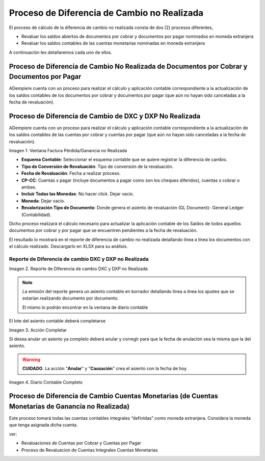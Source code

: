 .. |Perdida Ganancia No Realizada| image:: resources/loss-gain-not-realized.png
.. |Reporte de Diferencia de cambio DXC y DXP no Realizada| image:: resources/report.png
.. |Acción Completar| image:: resources/action-complete.png
.. |Diario Contable Completo| image:: resources/daily-accounting-complete.png

.. _document/process-currency-difference:

Proceso de Diferencia de Cambio no Realizada
============================================

El proceso de cálculo de la diferencia de cambio no realizada consta de dos (2) procesos diferentes,

- Revaluar  los saldos abiertos de documentos por cobrar y documentos por pagar nominados en moneda extranjera
- Revaluar los saldos contables de las cuentas monetarias nominadas en moneda extranjera

A continuación les detallaremos cada uno de ellos.

Proceso de Diferencia de Cambio No Realizada de Documentos por Cobrar y Documentos por Pagar
--------------------------------------------------------------------------------------------

ADempiere cuenta con un proceso para realizar el cálculo y aplicación contable correspondiente a la actualización de los saldos contables de los documentos por cobrar y documentos por pagar (que aún no hayan sido canceladas a la fecha de revaluación).

Proceso de Diferencia de Cambio de DXC y DXP No Realizada
---------------------------------------------------------

ADempiere cuenta con un proceso para realizar el cálculo y aplicación contable correspondiente a la actualización de los saldos contables de las cuentas por cobrar y cuentas por pagar (que aún no hayan sido canceladas a la fecha de revaluación).

|Perdida Ganancia No Realizada|

Imagen 1. Ventana Factura Pérdida/Ganancia no Realizada

- **Esquema Contable**: Seleccionar el esquema contable que se quiere registrar la diferencia de cambio.
- **Tipo de Conversión de Revaluación**: Tipo de conversión de la revaluación.
- **Fecha de Revaluación**: Fecha a realizar proceso.
- **CP-CC**: Cuentas x pagar (incluye documentos a pagar como son los cheques diferidos), cuentas x cobrar o ambas.
- **Incluir Todas las Monedas**: No hacer click. Dejar vacío.
- **Moneda**: Dejar vacío.
- **Revalorización Tipo de Documento**: Donde genera el asiento de revaluación (GL Document)- General Ledger (Contabilidad).

Dicho proceso realizará el cálculo necesario para actualizar la aplicación contable de los Saldos de todos aquellos documentos por cobrar y por pagar que se encuentren pendientes a la fecha de revaluación.

El resultado lo mostrará en el reporte de diferencia de cambio no realizada detallando línea a línea los documentos con el cálculo realizado. Descargarlo en XLSX para su análisis.

Reporte de Diferencia de cambio DXC y DXP no Realizada
******************************************************

|Reporte de Diferencia de cambio DXC y DXP no Realizada|

Imagen 2. Reporte de Diferencia de cambio DXC y DXP no Realizada

.. note::

    La emisión del reporte genera un asiento contable en borrador detallando línea a línea los ajustes que se estarían realizando documento por documento.

    El mismo lo podrán encontrar en la ventana de diario contable


El lote del asiento contable deberá completarse

|Acción Completar|

Imagen 3. Acción Completar 

Si desea anular un asiento ya completo deberá anular y corregir para que la fecha de anulación sea la misma que la del asiento.

.. warning::
    
    **CUIDADO**. La acción "**Anular**" y "**Causación**" crea el asiento con la fecha de hoy.




|Diario Contable Completo|

Imagen 4. Diario Contable Completo


Proceso de Diferencia de Cambio Cuentas Monetarias (de Cuentas Monetarias de Ganancia no Realizada)
---------------------------------------------------------------------------------------------------

Este proceso tomará todas las cuentas contables integrales “definidas” como moneda extranjera. Considera la moneda que tenga asignada dicha cuenta.

ver:

- Revaluaciones de Cuentas por Cobrar y Cuentas por Pagar

- Proceso de Revaluacion de Cuentas Integrales Cuentas Monetarias
